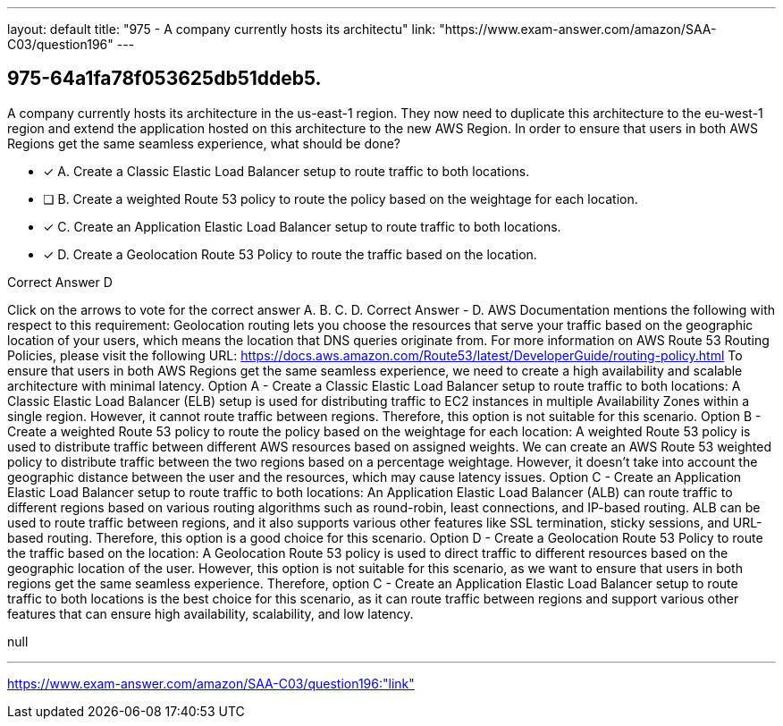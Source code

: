 ---
layout: default 
title: "975 - A company currently hosts its architectu"
link: "https://www.exam-answer.com/amazon/SAA-C03/question196"
---


[.question]
== 975-64a1fa78f053625db51ddeb5.


****

[.query]
--
A company currently hosts its architecture in the us-east-1 region.
They now need to duplicate this architecture to the eu-west-1 region and extend the application hosted on this architecture to the new AWS Region.
In order to ensure that users in both AWS Regions get the same seamless experience, what should be done?


--

[.list]
--
* [*] A. Create a Classic Elastic Load Balancer setup to route traffic to both locations.
* [ ] B. Create a weighted Route 53 policy to route the policy based on the weightage for each location.
* [*] C. Create an Application Elastic Load Balancer setup to route traffic to both locations.
* [*] D. Create a Geolocation Route 53 Policy to route the traffic based on the location.

--
****

[.answer]
Correct Answer  D

[.explanation]
--
Click on the arrows to vote for the correct answer
A.
B.
C.
D.
Correct Answer - D.
AWS Documentation mentions the following with respect to this requirement:
Geolocation routing lets you choose the resources that serve your traffic based on the geographic location of your users, which means the location that DNS queries originate from.
For more information on AWS Route 53 Routing Policies, please visit the following URL:
https://docs.aws.amazon.com/Route53/latest/DeveloperGuide/routing-policy.html
To ensure that users in both AWS Regions get the same seamless experience, we need to create a high availability and scalable architecture with minimal latency.
Option A - Create a Classic Elastic Load Balancer setup to route traffic to both locations: A Classic Elastic Load Balancer (ELB) setup is used for distributing traffic to EC2 instances in multiple Availability Zones within a single region. However, it cannot route traffic between regions. Therefore, this option is not suitable for this scenario.
Option B - Create a weighted Route 53 policy to route the policy based on the weightage for each location: A weighted Route 53 policy is used to distribute traffic between different AWS resources based on assigned weights. We can create an AWS Route 53 weighted policy to distribute traffic between the two regions based on a percentage weightage. However, it doesn't take into account the geographic distance between the user and the resources, which may cause latency issues.
Option C - Create an Application Elastic Load Balancer setup to route traffic to both locations: An Application Elastic Load Balancer (ALB) can route traffic to different regions based on various routing algorithms such as round-robin, least connections, and IP-based routing. ALB can be used to route traffic between regions, and it also supports various other features like SSL termination, sticky sessions, and URL-based routing. Therefore, this option is a good choice for this scenario.
Option D - Create a Geolocation Route 53 Policy to route the traffic based on the location: A Geolocation Route 53 policy is used to direct traffic to different resources based on the geographic location of the user. However, this option is not suitable for this scenario, as we want to ensure that users in both regions get the same seamless experience.
Therefore, option C - Create an Application Elastic Load Balancer setup to route traffic to both locations is the best choice for this scenario, as it can route traffic between regions and support various other features that can ensure high availability, scalability, and low latency.
--

[.ka]
null

'''



https://www.exam-answer.com/amazon/SAA-C03/question196:"link"


